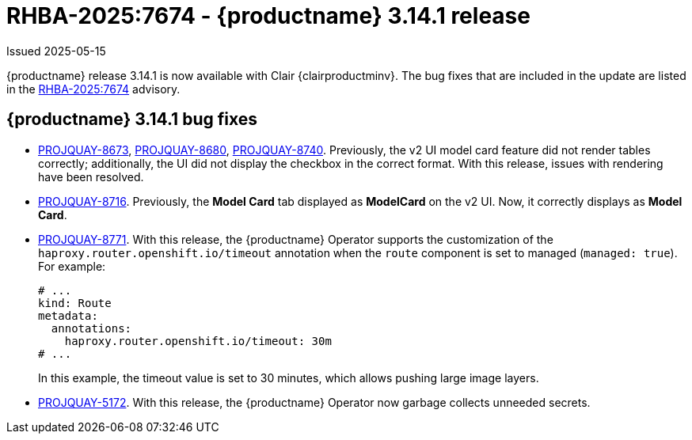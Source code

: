 :_mod-docs-content-type: REFERENCE
[id="rn-3-14-1"]
= RHBA-2025:7674 - {productname} 3.14.1 release

Issued 2025-05-15

{productname} release 3.14.1 is now available with Clair {clairproductminv}. The bug fixes that are included in the update are listed in the link:https://access.redhat.com/errata/RHBA-2025:7674[RHBA-2025:7674] advisory.

[id="bug-fixes-314-1"]
== {productname} 3.14.1 bug fixes

* link:https://issues.redhat.com/browse/PROJQUAY-8673[PROJQUAY-8673], link:https://issues.redhat.com/browse/PROJQUAY-8680[PROJQUAY-8680], link:https://issues.redhat.com/browse/PROJQUAY-8740[PROJQUAY-8740]. Previously, the v2 UI model card feature did not render tables correctly; additionally, the UI did not display the checkbox in the correct format. With this release, issues with rendering have been resolved.

* link:https://issues.redhat.com/browse/PROJQUAY-8716[PROJQUAY-8716]. Previously, the *Model Card* tab displayed as *ModelCard* on the v2 UI. Now, it correctly displays as *Model Card*.

* link:https://issues.redhat.com/browse/PROJQUAY-8771[PROJQUAY-8771]. With this release, the {productname} Operator supports the customization of the `haproxy.router.openshift.io/timeout` annotation when the `route` component is set to managed (`managed: true`). For example:
+
[source,yaml]
----
# ...
kind: Route
metadata:
  annotations:
    haproxy.router.openshift.io/timeout: 30m
# ...
----
+
In this example, the timeout value is set to 30 minutes, which allows pushing large image layers.

* link:https://issues.redhat.com/browse/PROJQUAY-5172[PROJQUAY-5172]. With this release, the {productname} Operator now garbage collects unneeded secrets.